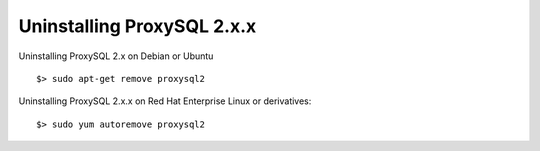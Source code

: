 .. _uninstall:

Uninstalling ProxySQL 2.x.x
===================================

Uninstalling ProxySQL 2.x on Debian or Ubuntu ::

   $> sudo apt-get remove proxysql2

Uninstalling ProxySQL 2.x.x on Red Hat Enterprise Linux or derivatives: ::

   $> sudo yum autoremove proxysql2
